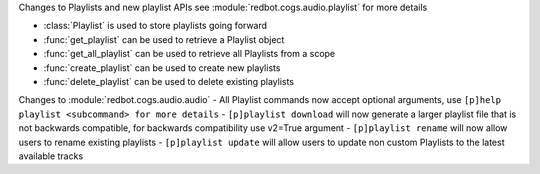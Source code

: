 Changes to Playlists and new playlist APIs see :module:`redbot.cogs.audio.playlist` for more details

- :class:`Playlist` is used to store playlists going forward
- :func:`get_playlist` can be used to retrieve a Playlist object
- :func:`get_all_playlist` can be used to retrieve all Playlists from a scope
- :func:`create_playlist` can be used to create new playlists
- :func:`delete_playlist` can be used to delete existing playlists

Changes to :module:`redbot.cogs.audio.audio`
- All Playlist commands now accept optional arguments, use ``[p]help playlist <subcommand> for more details``
- ``[p]playlist download`` will now generate a larger playlist file that is not backwards compatible, for backwards compatibility use v2=True argument
- ``[p]playlist rename`` will now allow users to rename existing playlists
- ``[p]playlist update`` will allow users to update non custom Playlists to the latest available tracks
